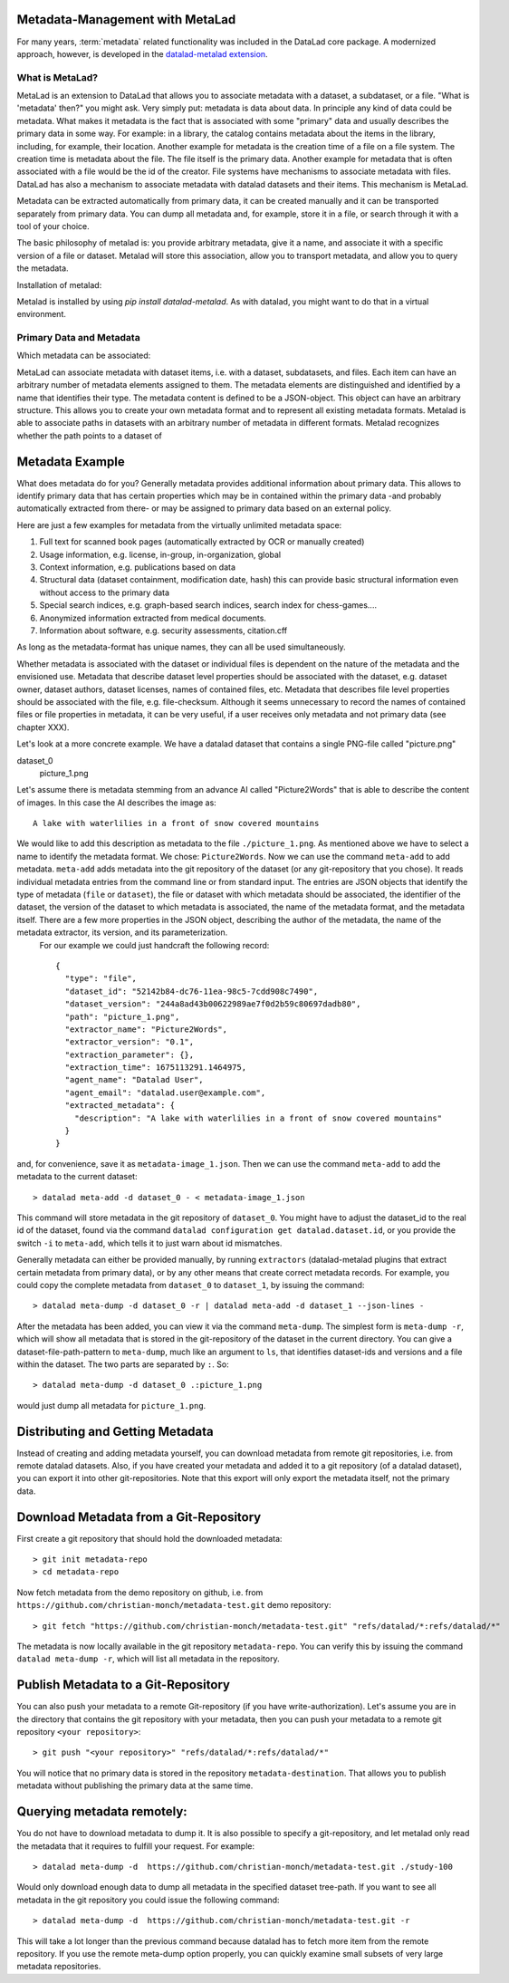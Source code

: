 .. _metalad:

Metadata-Management with MetaLad
--------------------------------

For many years, :term:`metadata` related functionality was included in the DataLad core package.
A modernized approach, however, is developed in the `datalad-metalad extension <http://docs.datalad.org/projects/metalad/en/latest/>`_.

.. figure:: ../artwork/src/metadata.svg


What is MetaLad?
................

MetaLad is an extension to DataLad that allows you to associate metadata with a dataset, a subdataset, or a file. "What is 'metadata' then?" you might ask. Very simply put: metadata is data about data. In principle any kind of data could be metadata. What makes it metadata is the fact that is associated with some "primary" data and usually describes the primary data in some way. For example: in a library, the catalog contains metadata about the items in the library, including, for example, their location. Another example for metadata is the creation time of a file on a file system. The creation time is metadata about the file. The file itself is the primary data. Another example for metadata that is often associated with a file would be the id of the creator. File systems have mechanisms to associate metadata with files. DataLad has also a mechanism to associate metadata with datalad datasets and their items. This mechanism is MetaLad.

Metadata can be extracted automatically from primary data, it can be created manually and it can be transported separately from primary data. You can dump all metadata and, for example, store it in a file, or search through it with a tool of your choice.

The basic philosophy of metalad is: you provide arbitrary metadata, give it a name, and associate it with a specific version of a file or dataset. Metalad will store this association, allow you to transport metadata, and allow you to query the metadata.

Installation of metalad:

Metalad is installed by using `pip install datalad-metalad`. As with datalad, you might want to do that in a virtual environment.


Primary Data and Metadata
.........................

Which metadata can be associated:

MetaLad can associate metadata with dataset items, i.e. with a dataset, subdatasets, and files. Each item can have an arbitrary number of metadata elements assigned to them. The metadata elements are distinguished and identified by a name that identifies their type. The metadata content is defined to be a JSON-object. This object can have an arbitrary structure. This allows you to create your own metadata format and to represent all existing metadata formats. Metalad is able to associate paths in datasets with an arbitrary number of metadata in different formats. Metalad recognizes whether the path points to a dataset of

Metadata Example
----------------

What does metadata do for you? Generally metadata provides additional information about primary data. This allows to identify primary data that has certain properties which may be in contained within the primary data -and probably automatically extracted from there- or may be assigned to primary data based on an external policy.

Here are just a few examples for metadata from the virtually unlimited metadata space:

1. Full text for scanned book pages (automatically extracted by OCR or manually created)
2. Usage information, e.g. license, in-group, in-organization, global
3. Context information, e.g. publications based on data
4. Structural data (dataset containment, modification date, hash) this can provide basic
   structural information even without access to the primary data
5. Special search indices, e.g. graph-based search indices, search index for chess-games....
6. Anonymized information extracted from medical documents.
7. Information about software, e.g. security assessments, citation.cff

As long as the metadata-format has unique names, they can all be used simultaneously.

Whether metadata is associated with the dataset or individual files is dependent on the nature of the metadata and the envisioned use. Metadata that describe dataset level properties should be associated with the dataset, e.g. dataset owner, dataset authors, dataset licenses, names of contained files, etc. Metadata that describes file level properties should be associated with the file, e.g. file-checksum. Although it seems unnecessary to record the names of contained files or file properties in metadata, it can be very useful, if a user receives only metadata and not primary data (see chapter XXX).


Let's look at a more concrete example. We have a datalad dataset that contains a single PNG-file called "picture.png"

dataset_0
     picture_1.png

Let's assume there is metadata stemming from an advance AI called "Picture2Words" that is able to describe the content of images. In this case the AI describes the image as::

  A lake with waterlilies in a front of snow covered mountains

We would like to add this description as metadata to the file ``./picture_1.png``. As mentioned above we have to select a name to identify the metadata format. We chose: ``Picture2Words``. Now we can use the command ``meta-add`` to add metadata. ``meta-add`` adds metadata into the git repository of the dataset (or any git-repository that you chose). It reads individual metadata entries from the command line or from standard input. The entries are JSON objects that identify the type of metadata (``file`` or ``dataset``), the file or dataset with which metadata should be associated, the identifier of the dataset, the version of the dataset to which metadata is associated, the name of the metadata format, and the metadata itself. There are a few more properties in the JSON object, describing the author of the metadata, the name of the metadata extractor, its version, and its parameterization.
 For our example we could just handcraft the following record::

    {
      "type": "file",
      "dataset_id": "52142b84-dc76-11ea-98c5-7cdd908c7490",
      "dataset_version": "244a8ad43b00622989ae7f0d2b59c80697dadb80",
      "path": "picture_1.png",
      "extractor_name": "Picture2Words",
      "extractor_version": "0.1",
      "extraction_parameter": {},
      "extraction_time": 1675113291.1464975,
      "agent_name": "Datalad User",
      "agent_email": "datalad.user@example.com",
      "extracted_metadata": {
        "description": "A lake with waterlilies in a front of snow covered mountains"
      }
    }

and, for convenience, save it as ``metadata-image_1.json``. Then we can use the command ``meta-add`` to add the metadata to the current dataset::

 > datalad meta-add -d dataset_0 - < metadata-image_1.json

This command will store metadata in the git repository of ``dataset_0``. You might have to adjust the dataset_id to the real id of the dataset, found via the command ``datalad configuration get datalad.dataset.id``, or you provide the switch ``-i`` to ``meta-add``, which tells it to just warn about id mismatches.

Generally metadata can either be provided manually, by running ``extractors`` (datalad-metalad plugins that extract certain metadata from primary data), or by any other means that create correct metadata records. For example, you could copy the complete metadata from ``dataset_0`` to ``dataset_1``, by issuing the command::

 > datalad meta-dump -d dataset_0 -r | datalad meta-add -d dataset_1 --json-lines -

After the metadata has been added, you can view it via the command ``meta-dump``. The simplest form is ``meta-dump -r``, which will show all metadata that is stored in the git-repository of the dataset in the current directory. You can give a dataset-file-path-pattern to ``meta-dump``, much like an argument to ``ls``, that identifies dataset-ids and versions and a file within the dataset. The two parts are separated by ``:``. So::

 > datalad meta-dump -d dataset_0 .:picture_1.png

would just dump all metadata for ``picture_1.png``.


Distributing and Getting Metadata
---------------------------------

Instead of creating and adding metadata yourself, you can download metadata from remote git repositories, i.e. from remote datalad datasets. Also, if you have created your metadata and added it to a git repository (of a datalad dataset), you can export it into other git-repositories. Note that this export will only export the metadata itself, not the primary data.

Download Metadata from a Git-Repository
---------------------------------------

First create a git repository that should hold the downloaded metadata::

 > git init metadata-repo
 > cd metadata-repo

Now fetch metadata from the demo repository on github, i.e. from ``https://github.com/christian-monch/metadata-test.git`` demo repository::

 > git fetch "https://github.com/christian-monch/metadata-test.git" "refs/datalad/*:refs/datalad/*"

The metadata is now locally available in the git repository ``metadata-repo``. You can verify this by issuing the command ``datalad meta-dump -r``, which will list all metadata in the repository.


Publish Metadata to a Git-Repository
------------------------------------

You can also push your metadata to a remote Git-repository (if you have write-authorization). Let's assume you are in the directory that contains the git repository with your metadata, then you can push your metadata to a remote git repository ``<your repository>``::

 > git push "<your repository>" "refs/datalad/*:refs/datalad/*"

You will notice that no primary data is stored in the repository ``metadata-destination``. That allows you to publish metadata without publishing the primary data at the same time.


Querying metadata remotely:
---------------------------

You do not have to download metadata to dump it. It is also possible to specify a git-repository, and let metalad only read the metadata that it requires to fulfill your request. For example::

 > datalad meta-dump -d  https://github.com/christian-monch/metadata-test.git ./study-100

Would only download enough data to dump all metadata in the specified dataset tree-path. If you want to see all metadata in the git repository you could issue the following command::

 > datalad meta-dump -d  https://github.com/christian-monch/metadata-test.git -r

This will take a lot longer than the previous command because datalad has to fetch more item from the remote repository. If you use the remote meta-dump option properly, you can quickly examine small subsets of very large metadata repositories.
